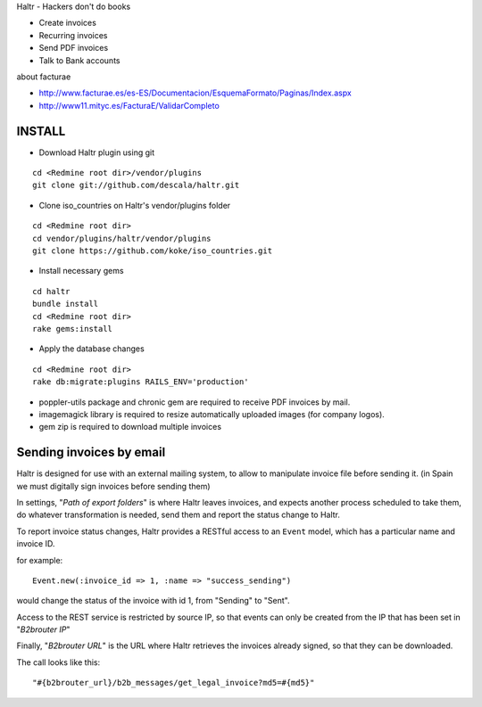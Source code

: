 Haltr - Hackers don't do books

* Create invoices
* Recurring invoices
* Send PDF invoices
* Talk to Bank accounts


about facturae

* http://www.facturae.es/es-ES/Documentacion/EsquemaFormato/Paginas/Index.aspx
* http://www11.mityc.es/FacturaE/ValidarCompleto


INSTALL
-------

* Download Haltr plugin using git

::

  cd <Redmine root dir>/vendor/plugins
  git clone git://github.com/descala/haltr.git

* Clone iso_countries on Haltr's vendor/plugins folder

::

  cd <Redmine root dir>
  cd vendor/plugins/haltr/vendor/plugins
  git clone https://github.com/koke/iso_countries.git

* Install necessary gems

::

  cd haltr
  bundle install
  cd <Redmine root dir>
  rake gems:install

* Apply the database changes

::

  cd <Redmine root dir>
  rake db:migrate:plugins RAILS_ENV='production'

* poppler-utils package and chronic gem are required to receive PDF invoices by mail.
* imagemagick library is required to resize automatically uploaded images (for company logos).
* gem zip is required to download multiple invoices


Sending invoices by email
-------------------------

Haltr is designed for use with an external mailing system, to allow to manipulate invoice file before sending it.
(in Spain we must digitally sign invoices before sending them)

In settings, "*Path of export folders*" is where Haltr leaves invoices, and expects another process scheduled to take them, do whatever transformation is needed, send them and report the status change to Haltr.

To report invoice status changes, Haltr provides a RESTful access to an ``Event`` model, which has a particular name and invoice ID.

for example:

::
  
  Event.new(:invoice_id => 1, :name => "success_sending")

would change the status of the invoice with id 1, from "Sending" to "Sent".

Access to the REST service is restricted by source IP, so that events can only be created from the IP that has been set in "*B2brouter IP*"

Finally, "*B2brouter URL*" is the URL where Haltr retrieves the invoices already signed, so that they can be downloaded.

The call looks like this:

::
  
  "#{b2brouter_url}/b2b_messages/get_legal_invoice?md5=#{md5}"


.. _Redmine's plugin installation instructions: http://www.redmine.org/projects/redmine/wiki/Plugins
